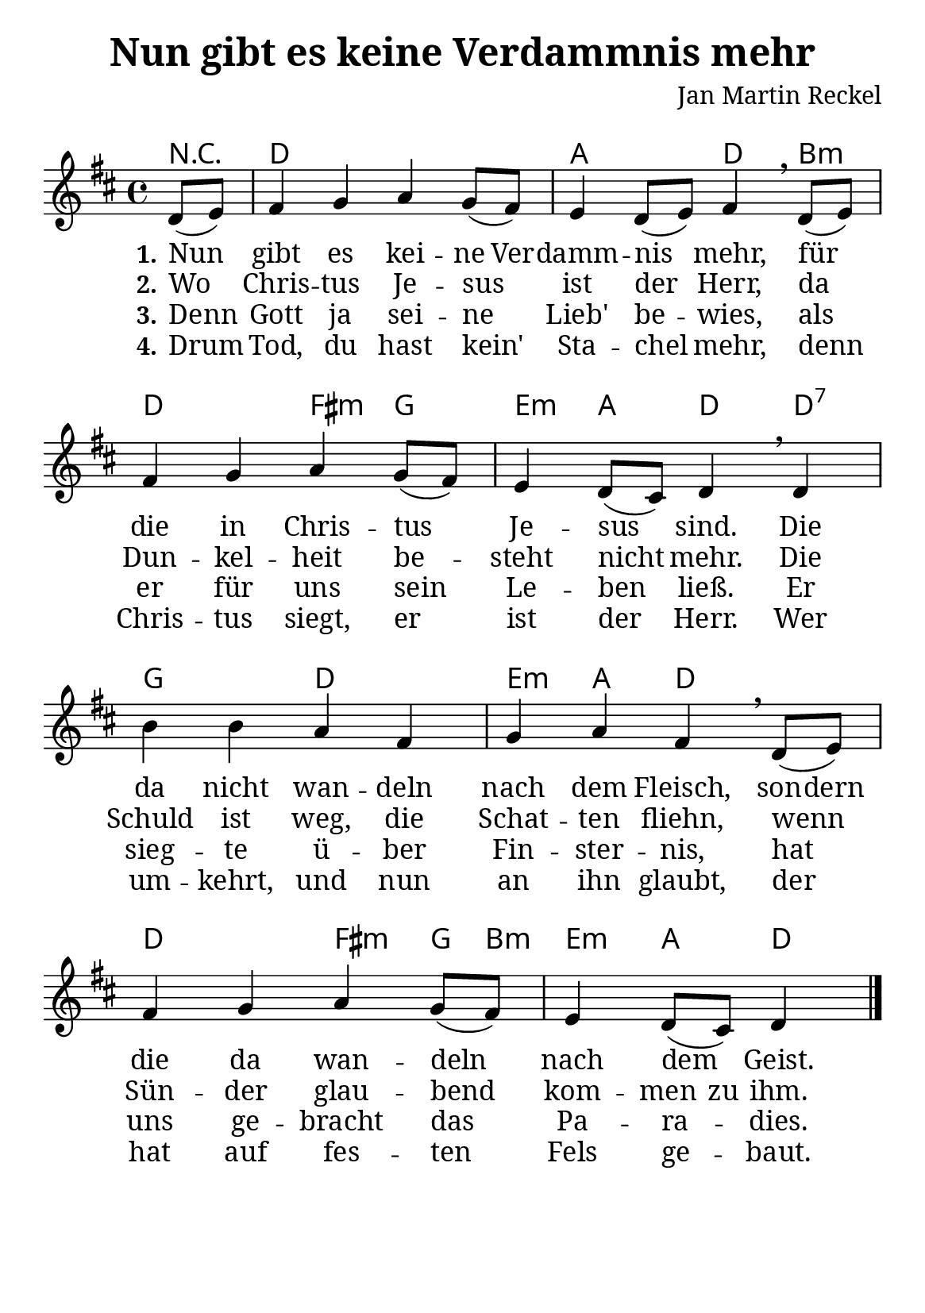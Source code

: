 \version "2.24.3"

\header {
  title = "Nun gibt es keine Verdammnis mehr"
  composer = "Jan Martin Reckel"
  % Voreingestellte LilyPond-Tagline entfernen
  tagline = ##f
}

\paper {
  #(set-paper-size "a5")
  
  indent = 0
  system-system-spacing.padding = #3
  markup-system-spacing.padding = #3
  
  myStaffSize = #20
  #(define fonts
  (make-pango-font-tree
   "Cambria"
   "Calibri"
   "Consolas"
   (/ myStaffSize 20)))
}

\layout {
  \context {
    \Score
    \remove "Bar_number_engraver"
  }
}

global = {
  \key d \major
  \time 4/4
  \partial 4
}

chordNames = \chordmode {
  \global
  % Akkorde folgen hier.
  r4 | d1 | a2 d4 b:m | d2 fis4:m g | e:m a d4 d:7 |
  g2 d | e4:m a d2 | d2 fis4:m g8 b:m | e4:m a d4 
}

sopranoVoice = \relative c' {
  \global
  \dynamicUp
  % Die Noten folgen hier.
  d8( e ) | fis4 g a g8( fis ) | e4 d8( e ) fis4 \breathe d8( e ) | fis4 g a g8( fis ) | 
  e4 d8( cis ) d4 \breathe 
  d4 | b'4 b a fis | g4 a fis \breathe d8( e ) | fis4 g a g8( fis ) | 
  e4 d8( cis ) d4 \bar "|."
}

verseOne = \lyricmode {
  \set stanza = "1."
  % Liedtext folgt hier.
  Nun gibt es \set ignoreMelismata = ##t 
  kei -- ne Ver -- damm -- \unset ignoreMelismata nis 
  mehr,
  für die in Chris -- tus Je -- sus sind.
  Die da nicht wan -- deln nach dem Fleisch,
  \set ignoreMelismata = ##t son -- dern 
  \unset ignoreMelismata
  die da wan -- deln nach dem Geist.
}

verseTwo = \lyricmode {
  \set stanza = "2."
  % Liedtext folgt hier.
  Wo Chris -- tus Je -- sus ist der Herr,
  da Dun -- kel -- heit be -- steht nicht mehr.
  Die Schuld ist weg, die Schat -- ten fliehn,
  wenn Sün -- der glau -- bend kom -- \set ignoreMelismata = ##t men zu ihm.
  \unset ignoreMelismata
}

verseThree = \lyricmode {
  \set stanza = "3."
  % Liedtext folgt hier.
  Denn Gott ja sei -- ne Lieb' be -- wies,
  als er für uns sein Le -- ben ließ.
  Er sieg -- te ü -- ber Fin -- ster -- nis,
  hat uns ge -- bracht das Pa -- ra -- dies.
}

verseFour = \lyricmode {
  \set stanza = "4."
  % Liedtext folgt hier.
  Drum Tod, du hast kein' Sta -- chel mehr,
  denn Chris -- tus siegt, er ist der Herr.
  Wer um -- kehrt, und nun an ihn glaubt,
  der hat auf fes -- ten Fels ge -- baut.
}

chordsPart = \new ChordNames \chordNames

sopranoVoicePart = \new Staff \with {
  instrumentName = ""
  midiInstrument = "choir aahs"
} { \sopranoVoice }
\addlyrics { \verseOne }
\addlyrics { \verseTwo }
\addlyrics { \verseThree }
\addlyrics { \verseFour }

\score {
  <<
    \chordsPart
    \sopranoVoicePart
  >>
  \layout { }
  \midi {
    \tempo 4=100
  }
}
